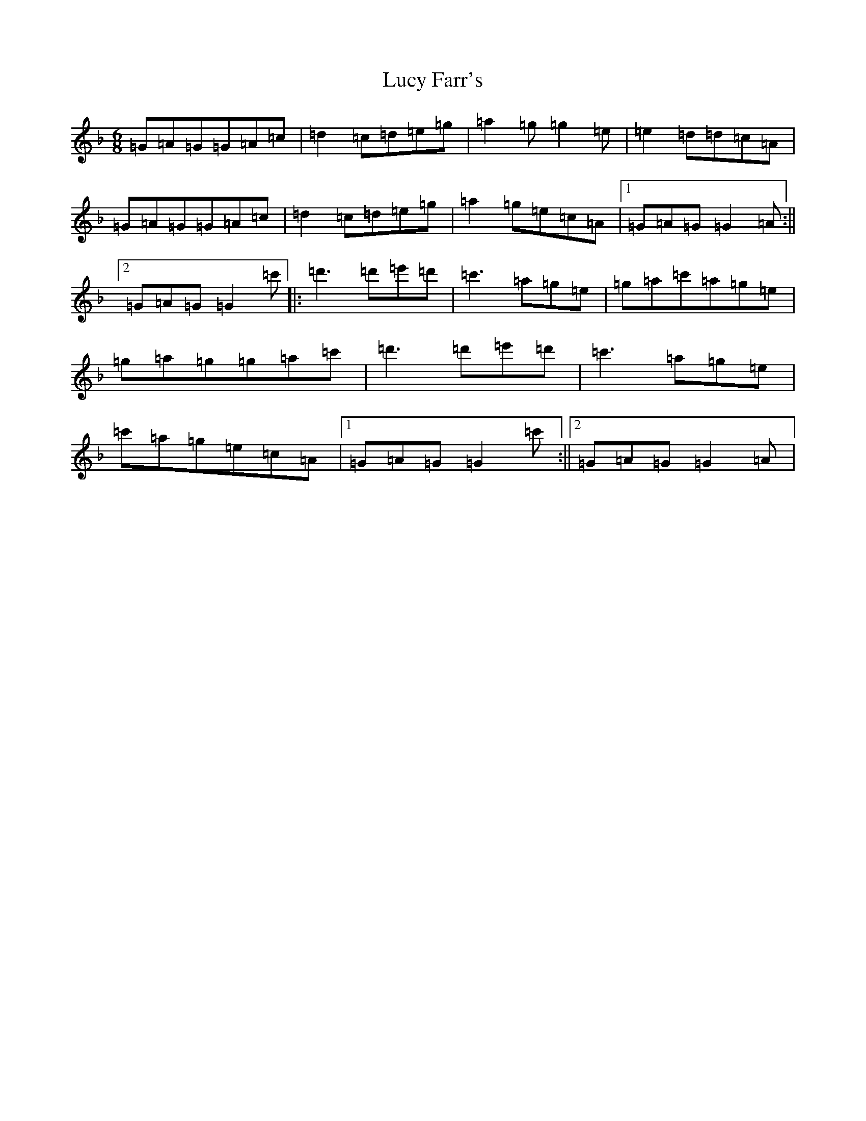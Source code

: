 X: 12927
T: Lucy Farr's
S: https://thesession.org/tunes/3896#setting3896
Z: D Mixolydian
R: jig
M: 6/8
L: 1/8
K: C Mixolydian
=G=A=G=G=A=c|=d2=c=d=e=g|=a2=g=g2=e|=e2=d=d=c=A|=G=A=G=G=A=c|=d2=c=d=e=g|=a2=g=e=c=A|1=G=A=G=G2=A:||2=G=A=G=G2=c'|:=d'3=d'=e'=d'|=c'3=a=g=e|=g=a=c'=a=g=e|=g=a=g=g=a=c'|=d'3=d'=e'=d'|=c'3=a=g=e|=c'=a=g=e=c=A|1=G=A=G=G2=c':||2=G=A=G=G2=A|